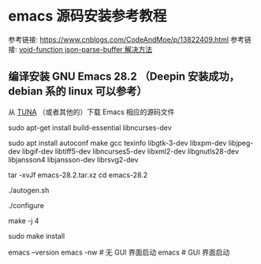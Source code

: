 # -*- coding: utf-8 -*-
# 这里主要用来记录和配置 emacs 环境中的问题

* emacs 源码安装参考教程
参考链接: https://www.cnblogs.com/CodeAndMoe/p/13822409.html
参考链接: [[https://github.com/org-roam/org-roam-ui/issues/63][void-function json-parse-buffer 解决方法]]
** 编译安装 GNU Emacs 28.2 （Deepin 安装成功，debian 系的 linux 可以参考）
# 这里使用注释的原因：有高亮，视觉上更容易分辨
从 [[https://mirrors.tuna.tsinghua.edu.cn/gnu/emacs/][TUNA]] （或者其他的）下载 Emacs 相应的源码文件

# 安装源码编译所需要的包
sudo apt-get install build-essential libncurses-dev

# 安装需要的包及X窗口支持
# 和链接中不一样，添加了 libjansson4 libjansson-dev librsvg2-dev
# 分别对应 json 和 svg 支持
sudo apt install autoconf make gcc texinfo libgtk-3-dev libxpm-dev libjpeg-dev libgif-dev libtiff5-dev libncurses5-dev libxml2-dev libgnutls28-dev libjansson4 libjansson-dev librsvg2-dev

# 压缩包解压
tar -xvJf emacs-28.2.tar.xz
cd emacs-28.2

# 安装
./autogen.sh

./configure

# 这里的 4 根据设备的具体情况设定
make -j 4

sudo make install

# 测试是否安装成功
emacs --version
emacs -nw # 无 GUI 界面启动
emacs # GUI 界面启动

